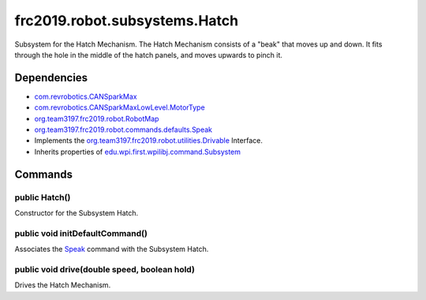 ==============================
frc2019.robot.subsystems.Hatch
==============================
Subsystem for the Hatch Mechanism. The Hatch Mechanism consists of a "beak" that moves up and down. It fits through the hole in the middle of the hatch panels, and moves upwards to pinch it.

------------
Dependencies
------------
- `com.revrobotics.CANSparkMax <http://www.revrobotics.com/content/sw/max/sw-docs/java/com/revrobotics/CANSparkMax.html>`_
- `com.revrobotics.CANSparkMaxLowLevel.MotorType <http://www.revrobotics.com/content/sw/max/sw-docs/java/com/revrobotics/CANSparkMaxLowLevel.MotorType.html>`_
- `org.team3197.frc2019.robot.RobotMap <https://2019-documentation.readthedocs.io/en/latest/Class%20Documentation/RobotMap.html>`_
- `org.team3197.frc2019.robot.commands.defaults.Speak <https://2019-documentation.readthedocs.io/en/latest/Class%20Documentation/Commands/defaults/Speak.html>`_
- Implements the `org.team3197.frc2019.robot.utilities.Drivable <https://2019-documentation.readthedocs.io/en/latest/Class%20Documentation/utilities/Drivable.html>`_ Interface.
- Inherits properties of `edu.wpi.first.wpilibj.command.Subsystem <http://first.wpi.edu/FRC/roborio/release/docs/java/edu/wpi/first/wpilibj/command/Subsystem.html>`_

--------
Commands
--------

~~~~~~~~~~~~~~
public Hatch()
~~~~~~~~~~~~~~
Constructor for the Subsystem Hatch.

~~~~~~~~~~~~~~~~~~~~~~~~~~~~~~~~
public void initDefaultCommand()
~~~~~~~~~~~~~~~~~~~~~~~~~~~~~~~~
Associates the `Speak <https://2019-documentation.readthedocs.io/en/latest/Class%20Documentation/Commands/defaults/Speak.html>`_ command with the Subsystem Hatch. 

~~~~~~~~~~~~~~~~~~~~~~~~~~~~~~~~~~~~~~~~~~~~~
public void drive(double speed, boolean hold)
~~~~~~~~~~~~~~~~~~~~~~~~~~~~~~~~~~~~~~~~~~~~~
Drives the Hatch Mechanism.